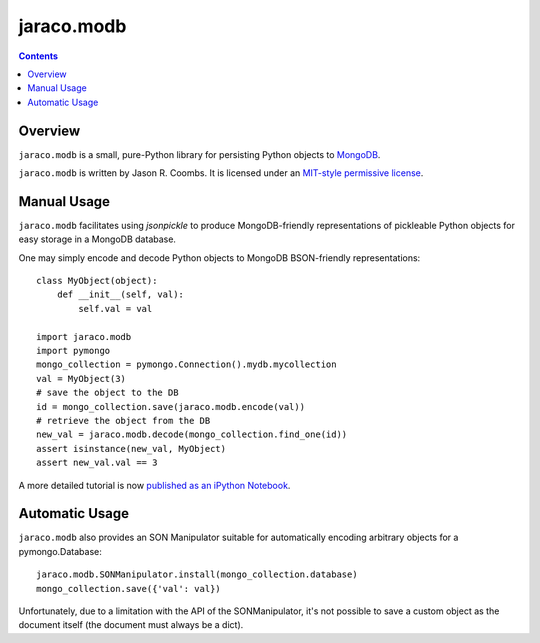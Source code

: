 jaraco.modb
===========

.. contents::

Overview
--------

``jaraco.modb`` is a small, pure-Python library for persisting Python
objects to `MongoDB <http://www.mongodb.org/>`_.

``jaraco.modb`` is written by Jason R. Coombs.  It is licensed under an
`MIT-style permissive license
<http://www.opensource.org/licenses/mit-license.php>`_.

Manual Usage
------------

``jaraco.modb`` facilitates using `jsonpickle` to produce MongoDB-friendly
representations of pickleable Python objects for easy storage in a MongoDB
database.

One may simply encode and decode Python objects to MongoDB
BSON-friendly representations::

    class MyObject(object):
        def __init__(self, val):
            self.val = val

    import jaraco.modb
    import pymongo
    mongo_collection = pymongo.Connection().mydb.mycollection
    val = MyObject(3)
    # save the object to the DB
    id = mongo_collection.save(jaraco.modb.encode(val))
    # retrieve the object from the DB
    new_val = jaraco.modb.decode(mongo_collection.find_one(id))
    assert isinstance(new_val, MyObject)
    assert new_val.val == 3

A more detailed tutorial is now `published as an iPython Notebook
<http://nbviewer.ipython.org/urls/raw.githubusercontent.com/jaraco/jaraco.modb/master/tutorial.ipynb?create=1>`_.


Automatic Usage
---------------

``jaraco.modb`` also provides an SON Manipulator suitable for automatically
encoding arbitrary objects for a pymongo.Database::

    jaraco.modb.SONManipulator.install(mongo_collection.database)
    mongo_collection.save({'val': val})

Unfortunately, due to a limitation with the API of the SONManipulator,
it's not possible to save a custom object as the document itself (the
document must always be a dict).


